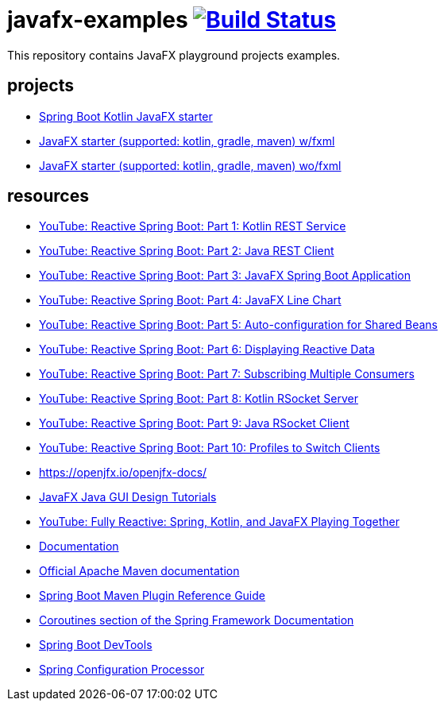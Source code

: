 = javafx-examples image:https://travis-ci.org/daggerok/javafx-examples.svg?branch=master["Build Status", link="https://travis-ci.org/daggerok/javafx-examples"]

//tag::content[]

This repository contains JavaFX playground projects examples.

== projects

- link:./spring-boot-kotlin/[Spring Boot Kotlin JavaFX starter]
- link:./starter/[JavaFX starter (supported: kotlin, gradle, maven) w/fxml]
- link:./starter-no-fxml/[JavaFX starter (supported: kotlin, gradle, maven) wo/fxml]

== resources

- link:https://www.youtube.com/watch?v=po9vKGqhx8E[YouTube: Reactive Spring Boot: Part 1: Kotlin REST Service]
- link:https://www.youtube.com/watch?v=ybPBxSpb18k[YouTube: Reactive Spring Boot: Part 2: Java REST Client]
- link:https://www.youtube.com/watch?v=OPExIW61zws[YouTube: Reactive Spring Boot: Part 3: JavaFX Spring Boot Application]
- link:https://www.youtube.com/watch?v=FefmhMSr8PE[YouTube: Reactive Spring Boot: Part 4: JavaFX Line Chart]
- link:https://www.youtube.com/watch?v=dMVJUCvotto[YouTube: Reactive Spring Boot: Part 5: Auto-configuration for Shared Beans]
- link:https://www.youtube.com/watch?v=n3K5D_Kk9FU[YouTube: Reactive Spring Boot: Part 6: Displaying Reactive Data]
- link:https://www.youtube.com/watch?v=1ZJSaQ6ouIQ[YouTube: Reactive Spring Boot: Part 7: Subscribing Multiple Consumers]
- link:https://www.youtube.com/watch?v=wmc3opStMXo[YouTube: Reactive Spring Boot: Part 8: Kotlin RSocket Server]
- link:https://www.youtube.com/watch?v=9TlVsfcAJ7E[YouTube: Reactive Spring Boot: Part 9: Java RSocket Client]
- link:https://www.youtube.com/watch?v=muQV-YCGipA[YouTube: Reactive Spring Boot: Part 10: Profiles to Switch Clients]
- https://openjfx.io/openjfx-docs/
- link:https://www.youtube.com/playlist?list=PL6gx4Cwl9DGBzfXLWLSYVy8EbTdpGbUIG[JavaFX Java GUI Design Tutorials]
- link:https://www.youtube.com/watch?v=Lse51SpfKHo[YouTube: Fully Reactive: Spring, Kotlin, and JavaFX Playing Together]
- link:https://daggerok.github.io/javafx-examples[Documentation]
- link:https://maven.apache.org/guides/index.html[Official Apache Maven documentation]
- link:https://docs.spring.io/spring-boot/docs/2.2.2.RELEASE/maven-plugin/[Spring Boot Maven Plugin Reference Guide]
- link:https://docs.spring.io/spring/docs/5.2.2.RELEASE/spring-framework-reference/languages.html#coroutines[Coroutines section of the Spring Framework Documentation]
- link:https://docs.spring.io/spring-boot/docs/2.2.2.RELEASE/reference/htmlsingle/#using-boot-devtools[Spring Boot DevTools]
- link:https://docs.spring.io/spring-boot/docs/2.2.2.RELEASE/reference/htmlsingle/#configuration-metadata-annotation-processor[Spring Configuration Processor]

//end::content[]
